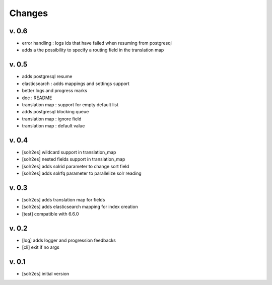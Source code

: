 Changes
=======

v. 0.6
------

* error handling : logs ids that have failed when resuming from postgresql
* adds a the possibility to specify a routing field in the translation map

v. 0.5
------

* adds postgresql resume
* elasticsearch : adds mappings and settings support
* better logs and progress marks
* doc : README
* translation map : support for empty default list
* adds postgresql blocking queue
* translation map : ignore field
* translation map : default value

v. 0.4
------

* [solr2es] wildcard support in translation_map
* [solr2es] nested fields support in translation_map
* [solr2es] adds solrid parameter to change sort field
* [solr2es] adds solrfq parameter to parallelize solr reading

v. 0.3
------

* [solr2es] adds translation map for fields
* [solr2es] adds elasticsearch mapping for index creation
* [test] compatible with 6.6.0

v. 0.2
------

* [log] adds logger and progression feedbacks
* [cli] exit if no args

v. 0.1
------

* [solr2es] initial version